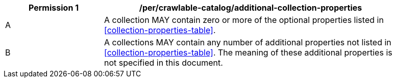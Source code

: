 [per_crawlable-catalog_additional-collection-properties]]
[width="90%",cols="2,6a"]
|===
^|*Permission {counter:per-id}* |*/per/crawlable-catalog/additional-collection-properties*

^|A |A collection MAY contain zero or more of the optional properties listed in <<collection-properties-table>>.
^|B |A collections MAY contain any number of additional properties not listed in <<collection-properties-table>>.  The meaning of these additional properties is not specified in this document.
|===
